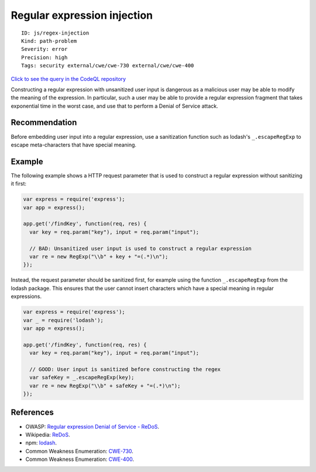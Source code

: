 Regular expression injection
============================

::

    ID: js/regex-injection
    Kind: path-problem
    Severity: error
    Precision: high
    Tags: security external/cwe/cwe-730 external/cwe/cwe-400

`Click to see the query in the CodeQL
repository <https://github.com/github/codeql/tree/main/javascript/ql/src/Security/CWE-730/RegExpInjection.ql>`__

Constructing a regular expression with unsanitized user input is
dangerous as a malicious user may be able to modify the meaning of the
expression. In particular, such a user may be able to provide a regular
expression fragment that takes exponential time in the worst case, and
use that to perform a Denial of Service attack.

Recommendation
--------------

Before embedding user input into a regular expression, use a
sanitization function such as lodash's ``_.escapeRegExp`` to escape
meta-characters that have special meaning.

Example
-------

The following example shows a HTTP request parameter that is used to
construct a regular expression without sanitizing it first:

.. code:: javascript

    var express = require('express');
    var app = express();

    app.get('/findKey', function(req, res) {
      var key = req.param("key"), input = req.param("input");

      // BAD: Unsanitized user input is used to construct a regular expression
      var re = new RegExp("\\b" + key + "=(.*)\n");
    });

Instead, the request parameter should be sanitized first, for example
using the function ``_.escapeRegExp`` from the lodash package. This
ensures that the user cannot insert characters which have a special
meaning in regular expressions.

.. code:: javascript

    var express = require('express');
    var _ = require('lodash');
    var app = express();

    app.get('/findKey', function(req, res) {
      var key = req.param("key"), input = req.param("input");

      // GOOD: User input is sanitized before constructing the regex
      var safeKey = _.escapeRegExp(key);
      var re = new RegExp("\\b" + safeKey + "=(.*)\n");
    });

References
----------

-  OWASP: `Regular expression Denial of Service -
   ReDoS <https://www.owasp.org/index.php/Regular_expression_Denial_of_Service_-_ReDoS>`__.
-  Wikipedia: `ReDoS <https://en.wikipedia.org/wiki/ReDoS>`__.
-  npm: `lodash <https://www.npmjs.com/package/lodash>`__.
-  Common Weakness Enumeration:
   `CWE-730 <https://cwe.mitre.org/data/definitions/730.html>`__.
-  Common Weakness Enumeration:
   `CWE-400 <https://cwe.mitre.org/data/definitions/400.html>`__.
